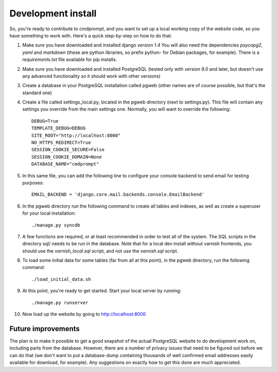 Development install
===================

So, you're ready to contribute to cmdprompt, and you want to set up a
local working copy of the website code, so you have something to work
with. Here's a quick step-by-step on how to do that:

#. Make sure you have downloaded and installed django *version 1.4*
   You will also need the dependencies *psycopg2*, *yaml*
   and *markdown* (these are python libraries, so prefix python- for Debian
   packages, for example). There is a `requirements.txt` file available
   for pip installs.

#. Make sure you have downloaded and installed PostgreSQL (tested only
   with *version 9.0* and later, but doesn't use any advanced
   functionality so it should work with other versions)

#. Create a database in your PostgreSQL installation called pgweb
   (other names are of course possible, but that's the standard one)

#. Create a file called settings_local.py, located in the pgweb
   directory (next to settings.py). This file will contain any settings
   you override from the main settings one. Normally, you will want to
   override the following::

	DEBUG=True
	TEMPLATE_DEBUG=DEBUG
	SITE_ROOT="http://localhost:8000"
	NO_HTTPS_REDIRECT=True
	SESSION_COOKIE_SECURE=False
	SESSION_COOKIE_DOMAIN=None
        DATABASE_NAME="cmdprompt"

#. In this same file, you can add the following line to configure your 
   console backend to send email for testing purposes::

	EMAIL_BACKEND = 'django.core.mail.backends.console.EmailBackend'

#. In the pgweb directory run the following command to create all
   tables and indexes, as well as create a superuser for your local
   installation::

   ./manage.py syncdb

#. A few functions are required, or at least recommended in order to
   test all of the system. The SQL scripts in the directory sql/ needs
   to be run in the database. Note that for a local dev install
   without varnish frontends, you should use the *varnish_local.sql*
   script, and not use the *varnish.sql* script.

#. To load some initial data for some tables (far from all at this
   point), in the pgweb directory, run the following command::

   ./load_initial_data.sh
#. At this point, you're ready to get started. Start your local server
   by running::

   ./manage.py runserver
#. Now load up the website by going to http://localhost:8000


Future improvements
-------------------
The plan is to make it possible to get a good snapshot of the actual
PostgreSQL website to do development work on, including parts from the
database. However, there are a number of privacy issues that need to
be figured out before we can do that (we don't want to put a
database-dump containing thousands of well confirmed email addresses
easily available for download, for example). Any suggestions on
exactly how to get this done are much appreciated.
